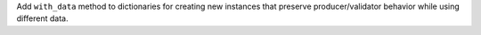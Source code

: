 Add ``with_data`` method to dictionaries for creating new instances that
preserve producer/validator behavior while using different data.